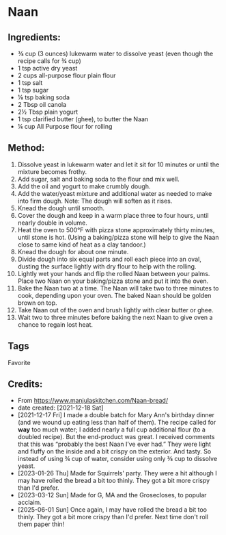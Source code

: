 #+STARTUP: showeverything
* Naan
** Ingredients:
- ⅜ cup (3 ounces) lukewarm water to dissolve yeast (even though the recipe calls for ¾ cup)
- 1 tsp active dry yeast
- 2 cups all-purpose flour plain flour
- 1 tsp salt
- 1 tsp sugar
- ⅛ tsp baking soda
- 2 Tbsp oil canola
- 2½ Tbsp plain yogurt
- 1 tsp clarified butter (ghee), to butter the Naan
- ¼ cup All Purpose flour for rolling
** Method:
1. Dissolve yeast in lukewarm water and let it sit for 10 minutes or until the mixture becomes frothy.
2. Add sugar, salt and baking soda to the flour and mix well.
3. Add the oil and yogurt to make crumbly dough.
4. Add the water/yeast mixture and additional water as needed to make into firm dough. Note: The dough will soften as it rises.
5. Knead the dough until smooth.
6. Cover the dough and keep in a warm place three to four hours, until nearly double in volume.
7. Heat the oven to 500°F with pizza stone approximately thirty minutes, until stone is hot. (Using a baking/pizza stone will help to give the Naan close to same kind of heat as a clay tandoor.)
8. Knead the dough for about one minute.
9. Divide dough into six equal parts and roll each piece into an oval, dusting the surface lightly with dry flour to help with the rolling.
10. Lightly wet your hands and flip the rolled Naan between your palms. Place two Naan on your baking/pizza stone and put it into the oven.
11. Bake the Naan two at a time. The Naan will take two to three minutes to cook, depending upon your oven. The baked Naan should be golden brown on top.
12. Take Naan out of the oven and brush lightly with clear butter or ghee.
13. Wait two to three minutes before baking the next Naan to give oven a chance to regain lost heat.
** Tags
Favorite
** Credits:
- From https://www.manjulaskitchen.com/Naan-bread/
- date created: [2021-12-18 Sat]
- [2021-12-17 Fri] I made a double batch for Mary Ann's birthday dinner (and we wound up eating less than half of them). The recipe called for *way* too much water; I added nearly a full cup additional flour (to a doubled recipe). But the end-product was great. I received comments that this was “probably the best Naan I’ve ever had.” They were light and fluffy on the inside and a bit crispy on the exterior. And tasty. So instead of using ¾ cup of water, consider using only ⅜ cup to dissolve yeast.
- [2023-01-26 Thu] Made for Squirrels' party. They were a hit although I may have rolled the bread a bit too thinly. They got a bit more crispy than I'd prefer.
- [2023-03-12 Sun] Made for G, MA and the Grosecloses, to popular acclaim.
- [2025-06-01 Sun] Once again, I may have rolled the bread a bit too thinly. They got a bit more crispy than I'd prefer. Next time don't roll them paper thin!
